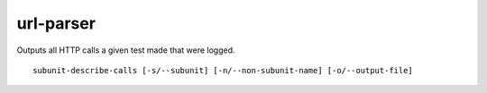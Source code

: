 url-parser
==========

Outputs all HTTP calls a given test made that were logged.

::

    subunit-describe-calls [-s/--subunit] [-n/--non-subunit-name] [-o/--output-file]
